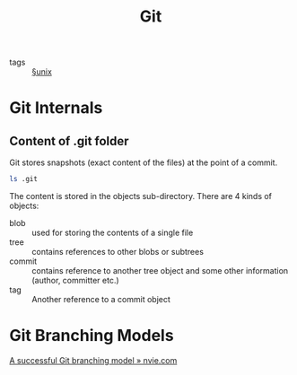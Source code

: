 #+TITLE: Git

- tags :: [[file:unix.org][§unix]]

* Git Internals
** Content of .git folder
Git stores snapshots (exact content of the files) at the point of a commit.
#+BEGIN_SRC sh
ls .git
#+END_SRC

#+RESULTS:
| COMMIT_EDITMSG |
| config        |
| description   |
| FETCH_HEAD     |
| HEAD          |
| hooks         |
| index         |
| info          |
| logs          |
| objects       |
| ORIG_HEAD      |
| packed-refs   |
| refs          |

The content is stored in the objects sub-directory. There are 4 kinds
of objects:

- blob :: used for storing the contents of a single file
- tree :: contains references to other blobs or subtrees
- commit :: contains reference to another tree object and some other
            information (author, committer etc.)
- tag :: Another reference to a commit object
* Git Branching Models
[[https://nvie.com/posts/a-successful-git-branching-model/][A successful Git branching model » nvie.com]]
